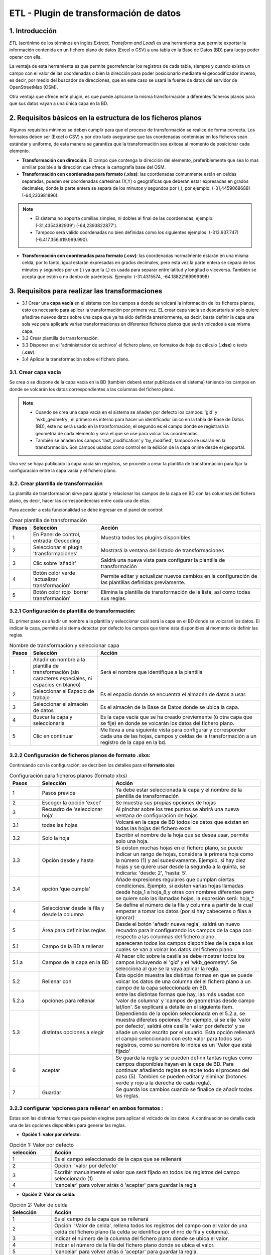 ETL - Plugin de transformación de datos
=======================================

1. Introducción
---------------

*ETL* (acrónimo de los términos en inglés *Extract, Transform and Load*) es una herramienta que permite exportar la información contenida en un fichero plano de datos (Excel o CSV) a una tabla en la Base de Datos (BD) para luego poder operar con ella.

La ventaja de esta herramienta es que permite georrefenciar los registros de cada tabla, siempre y cuando exista un campo con el valor de las coordenadas o bien la dirección para poder posicionarlo mediante el geocodificador inverso, es decir, por medio del buscador de direcciones, que en este caso se usará la fuente de datos del servidor de OpenStreetMap (OSM).

Otra ventaja que ofrece este plugin, es que puede aplicarse la misma transformación a diferentes ficheros planos para que sus datos vayan a una única capa en la BD.

2. Requisitos básicos en la estructura de los ficheros planos
-------------------------------------------------------------

Algunos requisitos mínimos se deben cumplir para que el proceso de transformación se realice de forma correcta. Los formatos deben ser (Excel o CSV) y por otro lado asegurarse que las coordenadas contenidas en los ficheros sean estándar y uniforme, de esta manera se garantiza que la transformación sea exitosa al momento de posicionar cada elemento.

* **Transformación con dirección**: El campo que contenga la dirección del elemento, preferiblemente que sea lo mas similiar posible a la dirección que ofrece la cartografía base del OSM.

* **Transformación con coordenadas para formato (.xlxs)**: las coordenadas comunmente están en celdas separadas, pueden ser coordenadas cartesinas (X,Y) o geográficas que deberán estar expresadas en grados decimales, donde la parte entera se separa de los minutos y segundos por (,), por ejemplo: (-31,4459068688) (-64,233981896). 

.. note::
   - El sistema no soporta comillas simples, ni dobles al final de las coordenadas, ejemplo: (-31,4354382939') (-64,2393822877').
   
   - Tampoco será válido coordenadas no bien definidas como los siguientes ejemplos: (-313.937.747)  (-6.417.356.619.999.990).
   
* **Transformación con coordenadas para formato (.csv)**: las coordenadas normalmente estarán en una misma celda, por lo tanto, igual estarán expresadas en grados decimales, pero esta vez la parte entera se separa de los minutos y segundos por un (.) ya que la (,) es usada para separar entre latitud y longitud o viceversa. También se acepta que estén o no dentro de paréntesis. Ejemplo: (-31.4315574, -64.18822169999998) 



3. Requisitos para realizar las transformaciones
------------------------------------------------

* 3.1 Crear una **capa vacía** en el sistema con los campos a donde se volcará la información de los ficheros planos, esto es necesario para aplicar la transformación por primera vez. EL crear capa vacía se descartaría sí solo quiere añadirse nuevos datos sobre una capa que ya ha sido definida anteriormente, es decir, basta definir la capa una sola vez para aplicarle varias transformaciones en diferentes ficheros planos que serán volcados a esa misma capa.

* 3.2 Crear plantilla de transformación.

* 3.3 Disponer en el 'administrador de archivos' el fichero plano, en formatos de hoja de cálculo (**.xlsx**) o texto (**.csv**).

* 3.4  Aplicar la transformación sobre el fichero plano.


3.1. Crear capa vacía
~~~~~~~~~~~~~~~~~~~~~
Se crea o se dispone de la capa vacía en la BD (también deberá estar publicada en el sistema) teniendo los campos en donde se volcarán los datos correspondientes a las columnas del fichero plano.

.. note::
   - Cuando se crea una capa vacía en el sistema se añaden por defecto los campos: 'gid' y 'wkb_geometry', el primero es interno para hacer un identificador único en la tabla de Base de Datos (BD), éste no será usado en la transformación, el segundo es el campo donde se registrará la geometría de cada elemento y será el que se use para volcar las coordenadas.
   
   - También se añaden los campos 'last_modification' y 'by_modified', tampoco se usarán en la transformación. Son campos usados como control en la edición de la capa online desde el geoportal.

Una vez se haya publicado la capa vacía sin registros, se procede a crear la plantilla de transformación para fijar la configuración entre la capa vacía y el fichero plano.


3.2. Crear plantilla de transformación
~~~~~~~~~~~~~~~~~~~~~~~~~~~~~~~~~~~~~~
La plantilla de transformación sirve para ajustar y relacionar los campos de la capa en BD con las columnas del fichero plano, es decir, hacer las correspondencias entre cada una de ellas.

Para acceder a esta funcionalidad se debe ingresar en el panel de control:


.. image:: ../_static/images/etl1.png
   :align: center


.. list-table:: Crear plantilla de transformación
   :widths: 2 20 50
   :header-rows: 1

   * - Pasos
     - Selección
     - Acción
   * - 1
     - En Panel de control, entrada: Geocoding 
     - Muestra todos los plugins disponibles
   * - 2
     - Seleccionar el plugin 'transformaciones'
     - Mostrará la ventana del listado de transformaciones
   * - 3
     - Clic sobre 'añadir'
     - Saldrá una nueva vista para configurar la plantilla de transformación
   * - 4
     - Botón color verde 'actualizar transformación'
     - Permite editar y actualizar nuevos cambios en la configuración de las plantillas definidas previamente.
   * - 5
     - Botón color rojo 'borrar transformación'
     - Elimina la plantilla de transformación de la lista, así como todas sus reglas.
     

3.2.1 Configuración de plantilla de transformación:
~~~~~~~~~~~~~~~~~~~~~~~~~~~~~~~~~~~~~~~~~~~~~~~~~~~
EL primer paso es añadir un nombre a la plantilla y seleccionar cuál será la capa en el BD donde se volcarań los datos. El indicar la capa, permite al sistema detectar por defecto los campos que tiene ésta disponibles al momento de definir las reglas.

.. image:: ../_static/images/etl2.png
   :align: center

.. list-table:: Nombre de transformación y seleccionar capa 
   :widths: 2 20 50
   :header-rows: 1

   * - Pasos
     - Selección
     - Acción
   * - 1
     - Añadir un nombre a la plantilla de transformación (sin caracteres especiales, ni espacios en blanco)
     - Será el nombre que identifique a la plantilla 
   * - 2
     - Seleccionar el Espacio de trabajo
     - Es el espacio donde se encuentra el almacén de datos a usar.
   * - 3
     - Seleccionar el almacén de datos
     - Es el almacén de la Base de Datos donde se ubica la capa.
   * - 4
     - Buscar la capa y seleccionarla
     - Es la capa vacía que se ha creado previemente (ú otra capa que se fije) en donde se volcarán los datos del fichero plano.
   * - 5
     - Clic en continuar
     - Me lleva a una siguiente vista para configurar y corresponder cada una de las hojas, campos y celdas de la transformación a un registro de la capa en la bd.  

3.2.2 Configuración de ficheros planos de formato .xlxs:
~~~~~~~~~~~~~~~~~~~~~~~~~~~~~~~~~~~~~~~~~~~~~~~~~~~~~~~~
Continuando con la configuración, se decriben los detalles para el **formato xlxs** 

.. image:: ../_static/images/etl3.png
   :align: center

.. list-table:: Configuración para ficheros planos (formato xlxs) 
   :widths: 2 5 10
   :header-rows: 1
   :align: left

   * - Pasos
     - Selección
     - Acción
   * - 1
     - Pasos previos
     - Ya debe estar seleccionada la capa y el nombre de la plantilla de transformación
   * - 2
     - Escoger la opción 'excel'
     - Se muestra sus propias opciones de hojas 
   * - 3
     - Recuadro de 'seleccionar hoja' 
     - Al pinchar sobre los tres puntos se abrirá una nueva ventana de configuración de hojas
   * - 3.1
     - todas las hojas
     - Volcará en la capa de BD todos los datos que existan en todas las hojas del fichero excel
   * - 3.2
     - Solo la hoja
     - Escribir el nombre de la hoja que se desea usar, permite solo una hoja.
   * - 3.3
     - Opción desde y hasta
     - Si existen muchas hojas en el fichero plano, se puede indicar un rango de hojas, considera la primera hoja como la número (1) y así sucesivamente. Ejemplo, si hay diez hojas y se quiere usar desde la segunda a la quinta, se indicaría: 'desde: 2', 'hasta: 5'.
   * - 3.4
     - opción 'que cumpla'
     - Añade expresiones regulares que cumplan ciertas condiciones. Ejemplo, si existen varias hojas llamadas desde hoja_1 a hoja_8,y otras con nombres diferentes pero se quiere solo las llamadas hojas, la expresión será: hoja_*
   * - 4
     - Seleccionar desde la fila y desde la columna
     - Se define el número de la fila y columna a partir de la cual empezar a tomar los datos (por si hay cabeceras o filas a ignorar)
   * - 5
     - Área para definir las reglas
     - Desde el botón 'añadir nueva regla', saldrá un nuevo recuadro para ir configurando los campos de la capa con respecto a las columnas del fichero plano. 
   * - 5.1
     - Campo de la BD a rellenar
     - apareceran todos los campos disponibles de la capa a los cuales se van a volcar los datos del fichero plano.
   * - 5.1.a
     - Campos de la capa en la BD
     - Al hacer clic sobre la casilla se debe mostrar todos los campos incluyendo el 'gid' y el 'wkb_geometry'. Se selecciona al que se la vaya aplicar la regla.
   * - 5.2 
     - Rellenar con
     - Ésta opción muestra las distintas formas en que se puede volcar los datos de una columna del el fichero plano a un campo de la capa seleccionada en BD.
   * - 5.2.a
     - opciones para rellenar
     - entre las distintas formas que hay, las más usadas son 'valor de columna' y 'campos de geometrías desde campo lat/lon'. Se explicará a detalle en el siguiente item.
   * - 5.3
     - distintas opciones a elegir
     - Dependiendo de la opción seleccionada en el 5.2.a, se muestra diferetes opciones. Por ejemplo, si se elije 'valor por defecto', saldrá otra casilla 'valor por defecto' y se añade un valor escrito por el usuario. Ésta opción rellenará el campo seleccionado con este valor para todos sus registros, como su nombre lo indica es un 'Valor que está fijado'
   * - 6
     - aceptar
     - Se guarda la regla y se pueden definir tantas reglas como campos disponibles hayan en la capa de BD. Para continuar añadiendo reglas se repite todo el proceso del paso (5). Tambien se pueden editar y eliminar (botones verde y rojo a la derecha de cada regla).
   * - 7
     - Guardar
     - Se guarda los cambios cuando se finalice de añadir todas las reglas. 
     
3.2.3 configurar 'opciones para rellenar' en ambos formatos :
~~~~~~~~~~~~~~~~~~~~~~~~~~~~~~~~~~~~~~~~~~~~~~~~~~~~~~~~~~~~~
Estas son las distintas formas que pueden elegirse para aplicar el volcado de los datos. A continuación se detalla cada una de las opciones disponibles para generar las reglas.

* **Opción 1: valor por defecto:**

.. image:: ../_static/images/etl_opcion1.png
   :align: center


.. list-table:: Opción 1: Valor por defecto 
   :widths: 2 10 
   :header-rows: 1
   :align: left

   * - selección
     - Acción
   * - 1
     - Es el campo seleccionado de la capa que se rellenará
   * - 2
     - Opción: 'valor por defecto'
   * - 3
     - Escribir manualmente el valor que será fijado en todos los registros del campo seleccionado (1)
   * - 4
     - 'cancelar' para volver atrás ó 'aceptar' para guardar la regla        
  
    
* **Opción 2: Valor de celda:**

.. image:: ../_static/images/etl_opcion2.png
   :align: center

.. list-table:: Opción 2: Valor de celda 
   :widths: 2 10 
   :header-rows: 1
   :align: left

   * - Selección
     - Acción
   * - 1
     - Es el campo de la capa que se rellenará
   * - 2
     - Opción: 'Valor de celda', rellena todos los registros del campo con el valor de una celda del fichero plano (la celda se identifica por el nro de fila y columna). 
   * - 3
     - Indicar el número de la columna del fichero plano donde se ubica el valor.
   * - 4
     - Indcar el número de la fila del fichero plano donde se ubica el valor. 
   * - 5 
     - 'cancelar' para volver atrás ó 'aceptar' para guardar la regla.

* **Opción 3: Valor de columna**

.. image:: ../_static/images/etl_opcion3.png
   :align: center

.. list-table:: Opción 3: Valor de columna 
   :widths: 2 10 
   :header-rows: 1
   :align: left

   * - Selección
     - Acción
   * - 1
     - Es el campo de la capa que se rellenará.
   * - 2
     - Opción: 'Valor de columna', todos los valores que existan en la columna indicada del fichero plano se volcarán en el campo seleccionado (es la opción mas usual)
   * - 3
     - Indicar el número de la columna del fichero plano
   * - 4 
     - 'cancelar' para volver atrás ó 'aceptar' para guardar la regla.     
  
        
* **Opción 4: Campo geometría desde columnas (lon/lat)**

.. image:: ../_static/images/etl_opcion4.png
   :align: center

.. list-table:: Opción 4: Geometría desde dos columnas
   :widths: 2 10 
   :header-rows: 1
   :align: left

   * - Selección
     - Acción
   * - 1
     - El campo 'wkb_geometry' siempre se usará para las opciones de 'geometrías', es donde se crea y almacena la geometría del elemento en la base de datos geoespacial.
   * - 2
     - Opción: 'Campo geometría desde columnas (lon/lat)', esta opción generá la geometría de puntos a partir de las coordenadas latitud y longitud ó Este y Norte que se ubican en distintas columnas del fichero plano.
   * - 3
     - Seleccionar el tipo de geometría que se creará. La más usada es MultiPoint.
   * - 4
     - Seleccionar el sistema de referencia, están ordenados por el número EPSG. La mas usada es la 4326 que corresponde a las coordenadas geográficas WGS 84.
   * - 5
     - Indicar el número de la columna donde se ubica la coordenada que corresponde a la Longitud.
   * - 6
     - Indicar el número de la columna donde se ubica la coordenada que corresponde a la Latitud.
   * - 7 
     - 'cancelar' para volver atrás ó 'aceptar' para guardar la regla.


* **Opción 5: Campo geometría desde una única columna (lon/lat)**

.. image:: ../_static/images/etl_opcion5.png
   :align: center

.. list-table:: Opción 5: Campo geometría desde una única columna (lon/lat) 
   :widths: 2 10 
   :header-rows: 1
   :align: left

   * - Selección
     - Acción
   * - 1
     - El campo 'wkb_geometry' siempre se usará para las opciones de 'geometrías', es donde se crea y almacena la geometría del elemento en la base de datos geoespacial.
   * - 2
     - Opción: 'Campo geometría desde una única columna (lon/lat)', permite generar la geometría desde *un solo campo* donde existan las coordenadas separadas por coma (,) y en el orden (lon,lat) ó (x,y).
   * - 3
     - Seleccionar el tipo de geometría que se creará. La más usada es MultiPoint.
   * - 4
     - Seleccionar el sistema de referencia, están ordenados por el número EPSG.
   * - 5
     - Indicar el número de la columna del fichero plano donde se ubican las coordenadas.
   * - 6
     - 'cancelar' para volver atrás ó 'aceptar' para guardar la regla.


* **Opción 6: Campo geometría desde una única columna (lat/lon)**

.. image:: ../_static/images/etl_opcion6.png
   :align: center

.. list-table:: Opción 6: Campo geometría desde una única columna (lat/lon) 
   :widths: 2 10 
   :header-rows: 1
   :align: left

   * - Selección
     - Acción
   * - 1
     - El campo 'wkb_geometry' siempre se usará para las opciones de 'geometrías', es donde se crea y almacena la geometría del elemento en la base de datos geoespacial.
   * - 2
     - Opción: 'Campo geometría desde una única columna (lat/lon)', permite generar la geometría desde *un solo campo* donde existan las coordenadas separadas por coma (,) y en el orden (lat,lon) ó (y,x).
   * - 3
     - Seleccionar el tipo de geometría que se creará. La más usada es MultiPoint.
   * - 4
     - Seleccionar el sistema de referencia, están ordenados por el número EPSG.
   * - 5
     - Indicar el número de la columna del fichero plano donde se ubican las coordenadas.
   * - 6
     - 'cancelar' para volver atrás ó 'aceptar' para guardar la regla.


* **Opción 7: Campo geometría desde columna dirección**

.. image:: ../_static/images/etl_opcion7.png
   :align: center

.. list-table:: Opción 7: Campo geometría desde columna dirección 
   :widths: 2 10 
   :header-rows: 1
   :align: left

   * - Selección
     - Acción
   * - 1
     - El campo 'wkb_geometry' siempre se usará para las opciones de 'geometrías', es donde se crea y almacena la geometría del elemento en la base de datos geoespacial.
   * - 2
     - Opción: 'Campo geometría desde columna dirección', permite generar geometrías puntuales desde un columna de texto que contiene la dirección. La generación y ubicación de la geometría dependerá de la descripción con que se detalle la dirección, puesto que debe ser detectada en la BD de OpenStreetMap (OSM), por tanto es necesario tener activo el geocodificador con el proveedor OSM. Para una mayor discriminación de datos por área, se podrá filtrar por *'código de país o dominio de nivel superior geográfico'*, ejemplo: 'es' para España, 'ar' para Argentina. (Esto se debe configurar en el plugin de geocoding, añadir el proveedor 'nominatim' y parámetros avanzados).
   * - 3
     - En 'valor dirección': Indicar el número de la columna del fichero plano donde se ubica la dirección.
   * - 4
     - 'cancelar' para volver atrás ó 'aceptar' para guardar la regla.


* **Opción 8: Definición de fecha**

.. image:: ../_static/images/etl_opcion8.png
   :align: center
   
.. list-table:: Opción 8: Definición de fecha 
   :widths: 2 10 
   :header-rows: 1
   :align: left

   * - Selección
     - Acción
   * - 1
     - Es el campo de la capa que se rellenará. Este campo deberá ser de tipo dato: 'date', 'timestamp' o cualquier otro de formato fecha en la BD.
   * - 2  
     - Opción: 'Definición de fecha', esta opción es usada cuando en el fichero plano los valores del día, mes y año de una fecha están en distintas columnas y/o celdas fijas.    
   * - 3
     - Se disponen de tres casillas 'año, 'mes' y 'día'. En cada casilla hay tres formas para introducir el valor según sea el caso, estas son: valor por defecto, valor desde columna o valor desde celda. 
   * - 3.1
     - Casilla 'año' con la opción 'Año por defecto'
   * - 3.1.a
     - Escribir manualmente el número del año, introducir los cuatro dígitos.
   * - 3.1.b
     - para el 'año' solo se podrá seleccionar el formato de cuatro dígitos. Ejemplo, el año 2017 siempre será: '2017' y no '17'. 
   * - 3.2
     - Casilla 'mes' con la opción 'Mes desde columna'
   * - 3.2.a
     - indicar el número de la columna del fichero plano donde se ubican los meses
   * - 3.2.b
     - Para el 'mes' se podrá elegir entre el formato de número (1 al 12) o por nombre (Enero,..Diciembre)     
   * - 3.3 
     - Casilla 'día' con la opción 'día desde celda'
   * - 3.3.a
     - indicar el número de la columna del fichero plano donde se ubica la celda con el valor del día. 
   * - 3.3.b
     - indicar el número de la fila del fichero plano donde se ubica la celda con el valor del día.
   * - 3.3.c
     - Para el 'día' solo tendrá el formato númerico de uno a dos dígitos (1 al 31).
   * - 4
     - Seleccionar el tipo de idioma usado en la trasformación. Ejemplo: 'Español'
   * - 5
     - aceptar para guardar regla o cancelar y volver atrás.
     
.. note::
   En 'Definición de fecha' pueden usarse distintas combinaciones entre las opciones de cada casilla, según lo amerite el caso.


* **Opción 9: Fecha desde celda**

.. image:: ../_static/images/etl_opcion9.png
   :align: center

.. list-table:: Opción 9: Fecha desde celda 
   :widths: 2 10 
   :header-rows: 1
   :align: left

   * - Selección
     - Acción
   * - 1
     - Es el campo de la capa que se rellenará. Este campo deberá ser de tipo de dato: 'date' en la BD.
   * - 2  
     - Opción: 'fecha desde celda', será usada cuando en el fichero plano haya una única fecha común para todos los registros y esté fijada en una celda.
   * - 3
     - indicar el número de la columna del fichero plano donde se ubica la celda con el valor de la fecha.
   * - 4
     - indicar el número de la fila del fichero plano donde se ubica la celda con el valor de la fecha.
   * - 5
     - Formato como se representará la fecha. Puede seleccionarse uno del combo desplegable.
   * - 6
     - Seleccionar el tipo de idioma usado en la trasformación. Ejemplo: 'Español'  
   * - 7
     - 'cancelar' para volver atrás ó 'aceptar' para guardar la regla. 

* **Opción 10: Fecha desde columna**

.. image:: ../_static/images/etl_opcion10.png
   :align: center

.. list-table:: Opción 10: Fecha desde columna
   :widths: 2 10 
   :header-rows: 1
   :align: left

   * - Selección
     - Acción
   * - 1
     - Es el campo de la capa que se rellenará. Este campo deberá ser de tipo de dato: 'date' en la BD.
   * - 2  
     - Opción: 'Fecha desde columna', usada para volcar las fechas que hay en una columna del fichero plano a un campo de la capa, haciendo la correspondencia de uno a uno e indicando el formato.
   * - 3 
     - indicar el número de la columna del fichero plano donde están las fechas.
   * - 4
     - Formato como se representará la fecha. Puede seleccionarse uno del combo desplegable.
   * - 5
     - Seleccionar el tipo de idioma usado en la trasformación. Ejemplo: 'Español'
   * - 6
     - 'cancelar' para volver atrás ó 'aceptar' para guardar la regla.
 
  
* **Opción 11: Nombre de fichero**

.. image:: ../_static/images/etl_opcion11.png
   :align: center
 
.. list-table:: Opción 11: Nombre de fichero
   :widths: 2 10 
   :header-rows: 1
   :align: left
  
   * - Selección
     - Acción
   * - 1
     - Es el campo de la capa que se rellenará.
   * - 2  
     - Opción: 'nombre de fichero', se usa para rellenar los registros del campo seleccionado con el nombre del fichero plano. No hace falta indicar ningun parámetro, el sistema detectará el directorio donde se ubica y el nombre del fichero.
   * - 3
     - 'cancelar' para volver atrás ó 'aceptar' para guardar la regla.

.. note::
   Esta opción es ventajosa para cuando se quiere volcar los datos de varios ficheros a una misma capa, así se identificaría a cuál fichero corresponde cada registro que se ha llevado a la capa.

 
* **Opción 12: Nombre de hoja**

.. image:: ../_static/images/etl_opcion12.png
   :align: center  

.. list-table:: Opción 12: Nombre de hoja
   :widths: 2 10 
   :header-rows: 1
   :align: left
  
   * - Selección
     - Acción
   * - 1
     - Es el campo de la capa que se rellenará.
   * - 2  
     - Opción: 'nombre de hoja', se usa para rellenar los registros del campo seleccionado con el nombre de cada hoja del fichero plano. Es útil cuando existen muchos registros en distintas hojas y se quiere identificar a cuál pertenece cada uno. No hace falta indicar ningun parámetro.
   * - 3
     - 'cancelar' para volver atrás ó 'aceptar' para guardar la regla.

     
3.2.4 Configuración con ficheros planos de formato .csv:
~~~~~~~~~~~~~~~~~~~~~~~~~~~~~~~~~~~~~~~~~~~~~~~~~~~~~~~~
Similar al otro formato xlxs, pero desde otra pestaña y no se podrá elegir entre hojas, puesto que este fichero es único.

.. image:: ../_static/images/etl4_csv.png
   :align: center

.. list-table:: Configuración para ficheros planos (formato csv) 
   :widths: 2 5 10
   :header-rows: 1
   :align: left

   * - Pasos
     - Selección
     - Acción
   * - 1
     - Pasos previos
     - Ya debe estar seleccionada la capa y el nombre de la plantilla
   * - 2
     - Escoger la opción 'csv'
     - Se activan las casillas de separador y codificación de caracteres
   * - 3
     - Casilla 'separador'
     - al hacer clic en la casilla se despliega un combo para elegir el carcater que actúa de separador en fichero plano csv, ejemplo: (,), (;), (:).
   * - 4
     - Codificación de caracteres
     - Se podrá especificar el tipo de codificación del fichero plano entre un combo desplegable donde se encuentran los más comunes.
   * - 5 y 6
     - Desde fila y columna
     - Se define el número de la fila y columna a partir de la cual empezar a tomar los datos (por si hay cabeceras o filas a ignorar)    
   * - 7
     - área para definir nuevas reglas
     - Desde el botón 'añadir nueva regla', saldrá un nuevo recuadro para ir configurando los campos de la tabla con respecto a las columnas del fichero plano. Se procede igual que el formato xlxs.
   * - 8
     - Botón verde: 'actualizar regla'
     - Permite cambiar la definición de regla, por ejemplo, cambiar el campo de la tabla de BD, cambiar la opción de rellenar. etc. 
   * - 9
     - Botón rojo 'borrar regla'
     - Elimina la regla.
   * - 10
     - Botón: 'Guardar'
     - Guarda todos los cambios hechos en la configuración de la plantilla.


3.3 Subir el fichero plano al sistema
~~~~~~~~~~~~~~~~~~~~~~~~~~~~~~~~~~~~~

El fichero plano (xlsx y/o csv) debe estar guardado dentro de un directorio del adminitrador de archivos.

Se debe ir al panel de control - administrador de archivos- seleccionar o crear directorio - y subir los ficheros planos.


3.4 Aplicar transformación
~~~~~~~~~~~~~~~~~~~~~~~~~~

Cuando se haya creado una capa vacía o disponer de cualquier otra capa, se haya definido la plantilla de transformación y subido el fichero al administrador de archivos, se procede finalmente a aplicar la transformación respectiva.

Las transformaciones se ejecutan directamnete sobre el fichero plano que contiene los datos que se desean añadir a una capa vacía (si es primera vez) u otra capa existente donde quieran agregarse los nuevos registros.

Puede existir el caso, en que hayan muchos ficheros planos con la misma estructura de columnas, cuyos datos quieren ser añadidos a una única capa(A), en este caso, se crea una única plantilla(x) donde se selecciona la capa(A). Ésta plantilla(x) puede usarse en la transformación de cada uno de esos ficheros. Por tanto, una plantilla definida puede aplicarse en la transformación de varios ficheros planos, siempre y cuando la estructura de los datos del fichero estén ordenados como se ha configurado en las reglas de la plantilla.

Para mejor comprensión del paso final se detalla a continuación:

.. image:: ../_static/images/etl5.png
   :align: center

.. list-table:: Aplicar transformación 
   :widths: 2 5 10
   :header-rows: 1
   :align: left

   * - Pasos
     - Selección
     - Acción
   * - 1
     - ingresar a la entrada 'administrador de archivos' en panel de control  
     - se muestran todos los directorios disponibles
   * - 2
     - Ubicarse en el directorio donde se ha subido el fichero plano
     - Se muestra enlistados todos los fichero subidos
   * - 3
     - Identifiacar el fichero plano
     - Es el fichero que contiene los datos que serán volcados a una tabla en la BD
   * - 4
     - Hacer clic sobre el botón 'herramienta' del fichero plano seleccionado
     - seleccionar la opción 'aplicar transformación' y se abrirá ua nueva ventana para configurar otras opciones.
   * - 5
     - Origen de los datos
     - Valor por defecto que muestra el directorio y fichero sobre el cual se aplica la transformación      
   * - 6 
     - Casilla 'transformación a realizar'
     - Se despliegan las distintas plantillas que se han creado previamente y se escoge la que aplique a la capa a seleccionar..
   * - 7 
     - Espacio de trabajo
     - Indicar el espacio de trabajo donde se ubica el almacén de BD
   * - 8
     - Almacén de datos
     - Seleccionar el almacén de BD donde se encuentra la capa a rellenar
   * - 9
     - tabla a indexar
     - seleccionar la capa donde se volcarán los datos del fichero plano
   * - 10
     - Método a aplicar
     - existen dos opciones, 'añadir' o 'reemplazar'. Si se quiere sustituir los datos de la capa seleccionada se elije 'reemplazar', y si se quiere agregar o sumar nuevos datos a la tabla, se selecciona 'añadir'
   * - 11
     - Hacer clic para ejecutar la tranasformación
     - Saldrá un mensaje en el centro de la patalla donde muestra al usuario el progreso del volcado de los datos.
   * - 12
     - Mensaje de información al usuario
     - cuando se están subiedo los datos muestra el progreso de la cantidad de registros añadidos y sus respectivas hojas.     

.. note::
   EL poder seleccionar las opciones 7, 8 y 9 nos permitir poder añadir o reemplazar los datos del fichero a distintas capas, siempre y cuando la plantilla cumpla con la correspondencia de sus reglas entre los campos de la capa seleccionada y las columnas de éste fichero.


4. Comprobación de la transformación
------------------------------------

Se deberá abrir el proyecto donde se ha publicado la capa, se despliega su tabla de atributos y se controla que se hayan subido los registros existentes en el fichero y que correspondan a sus campos según la configuración de plantilla.



    
   